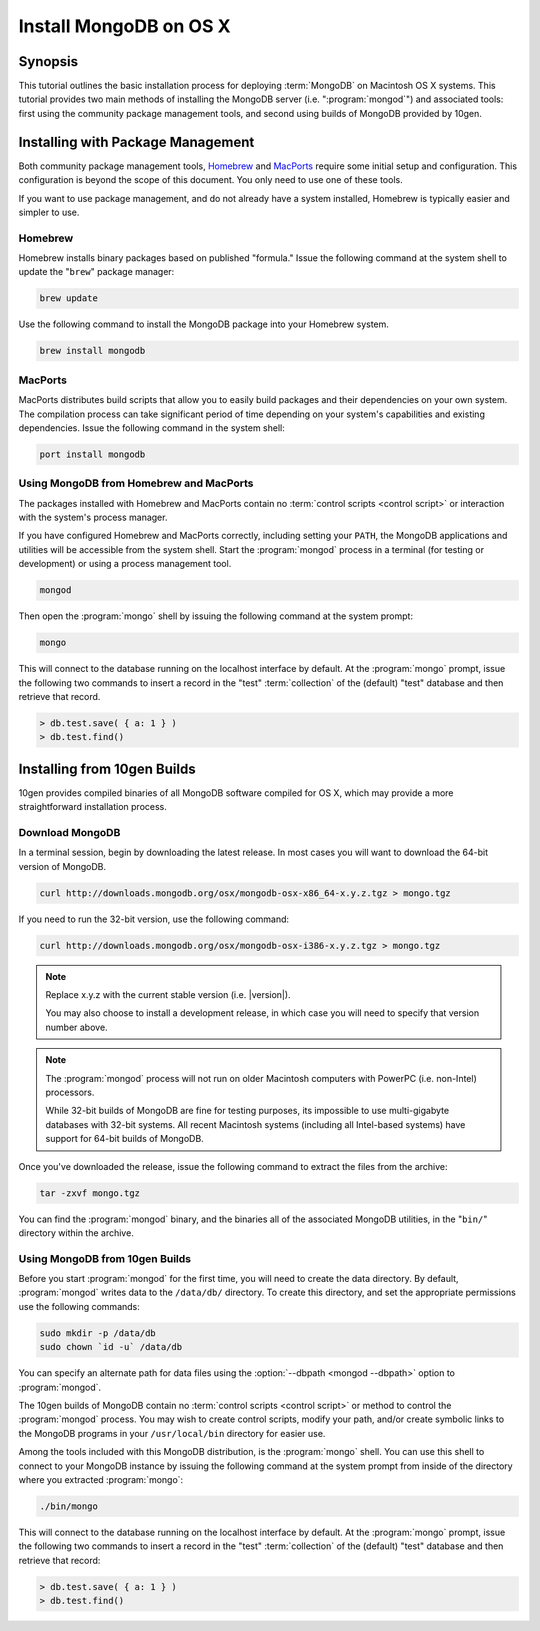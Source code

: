 =======================
Install MongoDB on OS X
=======================

.. default-domain:: mongodb

Synopsis
--------

This tutorial outlines the basic installation process for deploying
:term:`MongoDB` on Macintosh OS X systems. This tutorial provides two
main methods of installing the MongoDB server
(i.e. ":program:`mongod`") and associated tools: first using the
community package management tools, and second using builds of MongoDB
provided by 10gen.

.. seealso:: The documentation of following related processes and
   concepts.

   Other installation tutorials:

   - :doc:`/tutorial/install-mongodb-on-redhat-centos-or-fedora-linux`
   - :doc:`/tutorial/install-mongodb-on-debian-or-ubuntu-linux`
   - :doc:`/tutorial/install-mongodb-on-linux`
   - :doc:`/tutorial/install-mongodb-on-windows`

   Documentation for getting started with MongoDB:

   - :doc:`/getting-started`
   - :doc:`/tutorial/insert-test-data-into-a-mongodb-database`

Installing with Package Management
----------------------------------

Both community package management tools, `Homebrew
<http://mxcl.github.com/homebrew/>`_ and `MacPorts
<http://www.macports.org/>`_ require some initial setup and
configuration. This configuration is beyond the scope of this
document. You only need to use one of these tools.

If you want to use package management, and do not already have a
system installed, Homebrew is typically easier and simpler to use.

Homebrew
~~~~~~~~

Homebrew installs binary packages based on published "formula." Issue
the following command at the system shell to update the "``brew``"
package manager:

.. code-block:: sh

   brew update

Use the following command to install the MongoDB package into your
Homebrew system.

.. code-block:: sh

   brew install mongodb

MacPorts
~~~~~~~~

MacPorts distributes build scripts that allow you to easily build
packages and their dependencies on your own system. The compilation
process can take significant period of time depending on your system's
capabilities and existing dependencies. Issue the following command in
the system shell:

.. code-block:: sh

   port install mongodb

Using MongoDB from Homebrew and MacPorts
~~~~~~~~~~~~~~~~~~~~~~~~~~~~~~~~~~~~~~~~

The packages installed with Homebrew and MacPorts contain no
:term:`control scripts <control script>` or interaction with the
system's process manager.

If you have configured Homebrew and MacPorts correctly, including
setting your ``PATH``, the MongoDB applications and utilities will be
accessible from the system shell. Start the :program:`mongod` process
in a terminal (for testing or development) or using a process
management tool.

.. code-block:: sh

  mongod

Then open the :program:`mongo` shell by issuing the
following command at the system prompt:

.. code-block:: sh

   mongo

This will connect to the database running on the localhost interface
by default. At the :program:`mongo` prompt, issue the following two
commands to insert a record in the "test" :term:`collection` of the
(default) "test" database and then retrieve that record.

.. code-block:: javascript

   > db.test.save( { a: 1 } )
   > db.test.find()

.. seealso:: ":program:`mongo`" and ":doc:`/reference/javascript`"

Installing from 10gen Builds
----------------------------

10gen provides compiled binaries of all MongoDB software compiled for
OS X, which may provide a more straightforward installation process.

Download MongoDB
~~~~~~~~~~~~~~~~

In a terminal session, begin by downloading the latest release. In
most cases you will want to download the 64-bit version of MongoDB.

.. code-block:: sh

   curl http://downloads.mongodb.org/osx/mongodb-osx-x86_64-x.y.z.tgz > mongo.tgz

If you need to run the 32-bit version, use the following command:

.. code-block:: sh

   curl http://downloads.mongodb.org/osx/mongodb-osx-i386-x.y.z.tgz > mongo.tgz

.. note::

   Replace x.y.z with the current stable version (i.e. |version|).

   You may also choose to install a development release, in which case
   you will need to specify that version number above.

.. note::

   The :program:`mongod` process will not run on older Macintosh computers
   with PowerPC (i.e. non-Intel) processors.

   While 32-bit builds of MongoDB are fine for testing purposes, its
   impossible to use multi-gigabyte databases with 32-bit systems. All
   recent Macintosh systems (including all Intel-based systems) have
   support for 64-bit builds of MongoDB.

Once you've downloaded the release, issue the following command to
extract the files from the archive:

.. code-block:: sh

   tar -zxvf mongo.tgz

.. optional::

   You may use the following command to move the extracted folder into
   a more generic location.

   .. code-block:: sh

      mv -n mongodb-osx-[platform]-[version]/ /path/to/new/location/


   Replace ``[platform]`` with ``i386`` or ``x86_64`` depending on
   your system and the version you downloaded, and ``[version]`` with
   |version| or the version of MongoDB that you are installing.

You can find the :program:`mongod` binary, and the binaries all of the
associated MongoDB utilities, in the "``bin/``" directory within the
archive.

Using MongoDB from 10gen Builds
~~~~~~~~~~~~~~~~~~~~~~~~~~~~~~~

Before you start :program:`mongod` for the first time, you will need
to create the data directory. By default, :program:`mongod` writes
data to the ``/data/db/`` directory. To create this directory, and set
the appropriate permissions use the following commands:

.. code-block:: sh

   sudo mkdir -p /data/db
   sudo chown `id -u` /data/db

You can specify an alternate path for data files using the
:option:`--dbpath <mongod --dbpath>` option to :program:`mongod`.

The 10gen builds of MongoDB contain no :term:`control scripts <control
script>` or method to control the :program:`mongod` process. You may
wish to create control scripts, modify your path, and/or create
symbolic links to the MongoDB programs in your ``/usr/local/bin``
directory for easier use.

Among the tools included with this MongoDB distribution, is the
:program:`mongo` shell. You can use this shell to connect to your
MongoDB instance by issuing the following command at the system
prompt from inside of the directory where you extracted :program:`mongo`:

.. code-block:: sh

   ./bin/mongo

This will connect to the database running on the localhost interface
by default. At the :program:`mongo` prompt, issue the following two
commands to insert a record in the "test" :term:`collection` of the
(default) "test" database and then retrieve that record:

.. code-block:: javascript

   > db.test.save( { a: 1 } )
   > db.test.find()

.. seealso:: ":program:`mongo`" and ":doc:`/reference/javascript`"
